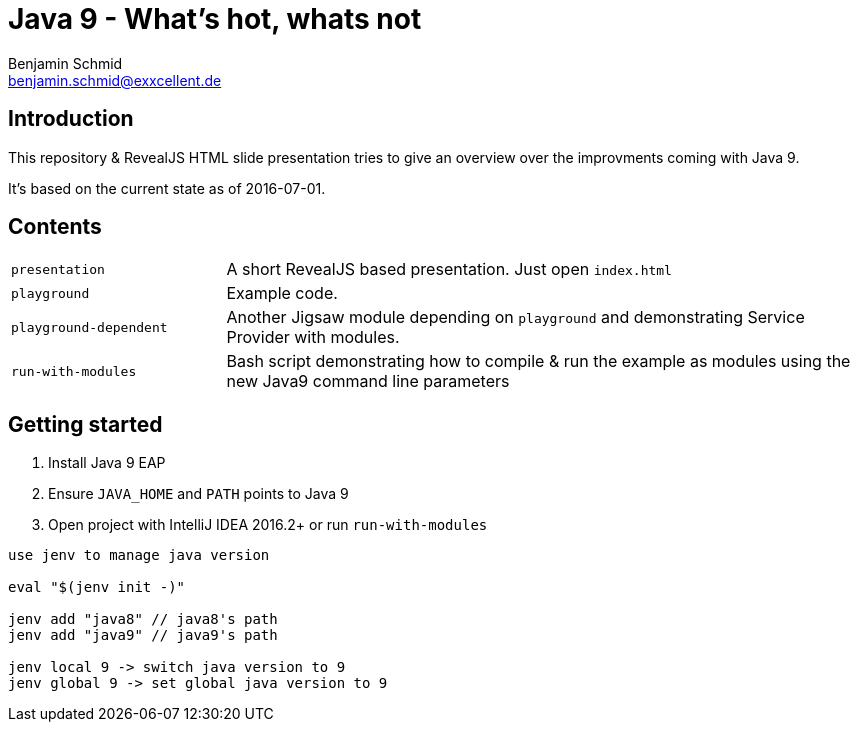 = Java 9 - What's hot, whats not
Benjamin Schmid <benjamin.schmid@exxcellent.de>

== Introduction
This repository & RevealJS HTML slide presentation tries to give an overview
over the improvments coming with Java 9.

It's based on the current state as of 2016-07-01.

== Contents

[cols="1,3"]
|===
|`presentation`         | A short RevealJS based presentation. Just open `index.html`
|`playground`           | Example code.
|`playground-dependent` | Another Jigsaw module depending on `playground` and
      demonstrating Service Provider with modules.
|`run-with-modules`     | Bash script demonstrating how to compile & run the example
      as modules using the new Java9 command line parameters
|===

== Getting started
1. Install Java 9 EAP
2. Ensure `JAVA_HOME` and `PATH` points to Java 9
3. Open project with IntelliJ IDEA 2016.2+ or run `run-with-modules`

----
use jenv to manage java version

eval "$(jenv init -)"

jenv add "java8" // java8's path
jenv add "java9" // java9's path

jenv local 9 -> switch java version to 9
jenv global 9 -> set global java version to 9

----

